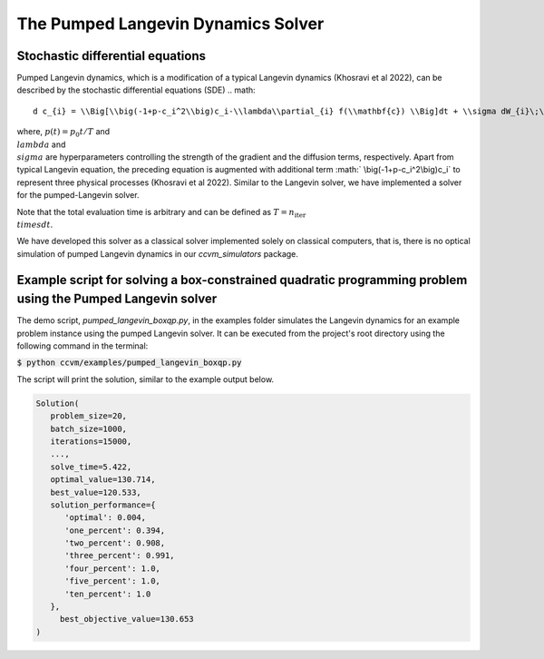The Pumped Langevin Dynamics Solver
=====================================

Stochastic differential equations
----------------------------------

Pumped Langevin dynamics, which is a modification of a typical Langevin dynamics (Khosravi et al 2022), can be described by the stochastic differential equations (SDE)
.. math::

    d c_{i} = \\Big[\\big(-1+p-c_i^2\\big)c_i-\\lambda\\partial_{i} f(\\mathbf{c}) \\Big]dt + \\sigma dW_{i}\;\;\text{with}\;\;c_{i}(0)=0\;\;\\forall i=1,\\ldots,N

where, :math:`p(t) = p_0 t/T` and :math:`\\lambda` and :math:`\\sigma` are hyperparameters controlling the strength of the gradient and the diffusion terms, respectively. Apart from typical Langevin equation, the preceding equation is augmented with additional term :math:`
\\big(-1+p-c_i^2\\big)c_i` to represent three physical processes (Khosravi et al 2022). Similar to the Langevin solver, we have implemented a solver for the pumped-Langevin solver.

Note that the total evaluation time is arbitrary and can be defined as :math:`T = n_\text{iter}\\times dt`. 

We have developed this solver as a classical solver implemented solely on classical computers, that is, there is no optical simulation of pumped Langevin dynamics in our `ccvm_simulators` package.

Example script for solving a box-constrained quadratic programming problem using the Pumped Langevin solver
-------------------------------------------------------------------------------------------------------------

The demo script, `pumped_langevin_boxqp.py`, in the examples folder simulates the Langevin dynamics for an example problem instance using the pumped Langevin solver. It can be executed from the project's root directory using the following command in the terminal:

:code:`$ python ccvm/examples/pumped_langevin_boxqp.py`

The script will print the solution, similar to the example output below.

.. code-block:: python

   Solution(
      problem_size=20,
      batch_size=1000,
      iterations=15000,
      ...,
      solve_time=5.422,
      optimal_value=130.714,
      best_value=120.533,
      solution_performance={
         'optimal': 0.004,
         'one_percent': 0.394,
         'two_percent': 0.908,
         'three_percent': 0.991,
         'four_percent': 1.0,
         'five_percent': 1.0,
         'ten_percent': 1.0
      }, 
	best_objective_value=130.653
   )
